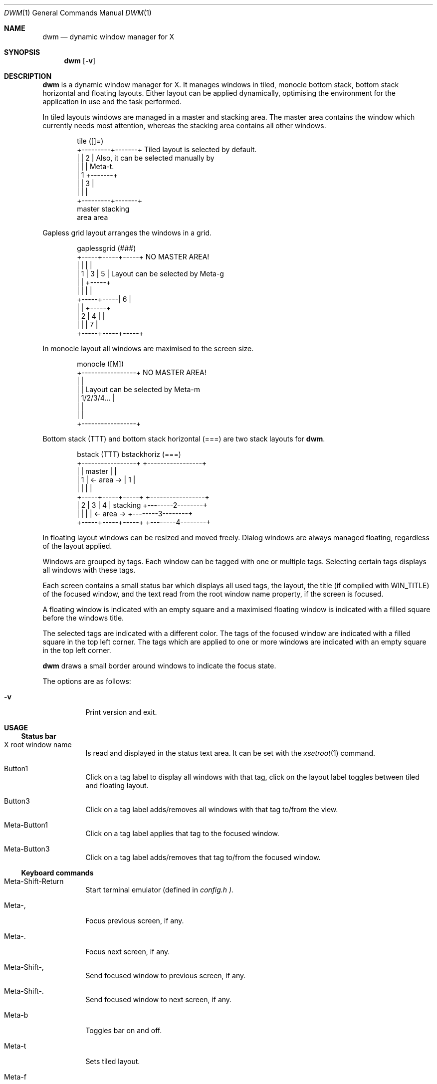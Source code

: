 .\" See LICENSE file for copyright and license details.
.Dd August 19, 2023
.Dt DWM 1
.Os
.\" ==================================================================
.Sh NAME
.Nm dwm
.Nd dynamic window manager for X
.\" ==================================================================
.Sh SYNOPSIS
.Nm
.Op Fl v
.\" ==================================================================
.Sh DESCRIPTION
.Nm
is a dynamic window manager for X.  It manages windows in tiled,
monocle bottom stack, bottom stack horizontal and floating layouts.
Either layout can be applied dynamically, optimising the environment
for the application in use and the task performed.
.Pp
In tiled layouts windows are managed in a master and stacking area.
The master area contains the window which currently needs most
attention, whereas the stacking area contains all other windows.
.Bd -literal -offset indent
tile          ([]=)
+---------+-------+     Tiled layout is selected by default.
|         |   2   |     Also, it can be selected manually by
|         |       |     Meta-t.
|    1    +-------+
|         |   3   |
|         |       |
+---------+-------+
 master    stacking
  area       area
.Ed
.Pp
Gapless grid layout arranges the windows in a grid.
.Bd -literal -offset indent
gaplessgrid   (###)
+-----+-----+-----+     NO MASTER AREA!
|     |     |     |
|  1  |  3  |  5  |     Layout can be selected by Meta-g
|     |     +-----+
|     |     |     |
+-----+-----|  6  |
|     |     +-----+
|  2  |  4  |     |
|     |     |  7  |
+-----+-----+-----+
.Ed
.Pp
In monocle layout all windows are maximised to the screen size.
.Bd -literal -offset indent
monocle       ([M])
+-----------------+     NO MASTER AREA!
|                 |
|                 |     Layout can be selected by Meta-m
|   1/2/3/4...    |
|                 |
|                 |
+-----------------+
.Ed
.Pp
Bottom stack (TTT) and bottom stack horizontal (===) are two stack
layouts for
.Nm .
.Bd -literal -offset indent
bstack        (TTT)                 bstackhoriz   (===)
+-----------------+                 +-----------------+
|                 |     master      |                 |
|        1        |   <- area ->    |        1        |
|                 |                 |                 |
+-----+-----+-----+                 +-----------------+
|  2  |  3  |  4  |    stacking     +--------2--------+
|     |     |     |   <- area ->    +--------3--------+
+-----+-----+-----+                 +--------4--------+
.Ed
.Pp
In floating layout windows can be resized and moved freely.
Dialog windows are always managed floating, regardless of the layout
applied.
.Pp
Windows are grouped by tags.
Each window can be tagged with one or multiple tags.
Selecting certain tags displays all windows with these tags.
.Pp
Each screen contains a small status bar which displays all used tags,
the layout, the title (if compiled with WIN_TITLE) of the focused
window, and the text read from the root window name property, if the
screen is focused.
.Pp
A floating window is indicated with an empty square and a maximised
floating window is indicated with a filled square before the windows
title.
.Pp
The selected tags are indicated with a different color.
The tags of the focused window are indicated with a filled square in
the top left corner.
The tags which are applied to one or more windows are indicated with
an empty square in the top left corner.
.Pp
.Nm
draws a small border around windows to indicate the focus state.
.Pp
The options are as follows:
.Bl -tag -width Ds
.It Fl v
Print version and exit.
.El
.\" ==================================================================
.Sh USAGE
.\" ------------------------------------------------------------------
.Ss Status bar
.Bl -tag -width Ds
.It X root window name
Is read and displayed in the status text area.
It can be set with the
.Xr xsetroot 1
command.
.It Button1
Click on a tag label to display all windows with that tag, click on
the layout label toggles between tiled and floating layout.
.It Button3
Click on a tag label adds/removes all windows with that tag to/from
the view.
.It Meta\-Button1
Click on a tag label applies that tag to the focused window.
.It Meta\-Button3
Click on a tag label adds/removes that tag to/from the focused window.
.El
.\" ------------------------------------------------------------------
.Ss Keyboard commands
.Bl -tag -width Ds
.It Meta\-Shift\-Return
Start terminal emulator (defined in
.Pa config.h ).
.It Meta\-,
Focus previous screen, if any.
.It Meta\-.
Focus next screen, if any.
.It Meta\-Shift\-,
Send focused window to previous screen, if any.
.It Meta\-Shift\-.
Send focused window to next screen, if any.
.It Meta\-b
Toggles bar on and off.
.It Meta\-t
Sets tiled layout.
.It Meta\-f
Sets floating layout.
.It Meta\-m
Sets monocle layout.
.It Meta\-s
Sets bstack layout.
.It Meta\-h
Sets bstackhoriz layout.
.It Meta\-space
Toggles between current and previous layout.
.It Meta\-j
Focus next window.
.It Meta\-k
Focus previous window.
.It Meta\-i
Increase clients in master area.
.It Meta\-d
Decrease clients in master area.
.It Meta\-l
Increase master area size.
.It Meta\-h
Decrease master area size.
.It Meta\-Return
Zooms/cycles focused window to/from master area (tiled layouts only).
.It Meta\-n
Set current tag name (
.Xr dmenu 1
required).
.It Meta\-c
Close focused window.
.It Meta\-Shift\-space
Toggle focused window between tiled and floating state.
.It Meta\-Shift\-f
Toggle focused window between fullscreen and tiled state.
.It Meta\-Tab
Toggles to the previously selected tags.
.It Meta\-Shift\-[1..n]
Apply nth tag to focused window.
.It Meta\-Shift\-0
Apply all tags to focused window.
.It Meta\-Control\-Shift\-[1..n]
Add/remove nth tag to/from focused window.
.It Meta\-[1..n]
View all windows with nth tag.
.It Meta\-0
View all windows with any tag.
.It Meta\-o
Jump on the selected window in the "all windows with any tag" view.
.It Meta\-Control\-[1..n]
Add/remove all windows with nth tag to/from the view.
.It Meta\-Shift\-q
Quit
.Nm .
.It Meta\-Control\-Shift\-q
Restart
.Nm .
.El
.\" ------------------------------------------------------------------
.Ss Mouse commands
.Bl -tag -width Ds
.It Meta\-Button1
Move focused window while dragging.
Tiled windows will be toggled to the floating state.
.It Meta\-Button2
Toggles focused window between floating and tiled state.
.It Meta\-Button3
Resize focused window while dragging.
Tiled windows will be toggled to the floating state.
.El
.\" ==================================================================
.Sh CUSTOMIZATION
.Nm
is customized by creating a custom
.Pa config.h
file and (re)compiling the source code.
This keeps it fast, secure and simple.
.\" ==================================================================
.Sh SIGNALS
.Bl -tag -width XXXXXXXXXXXX
.It SIGHUP - 1
Restart the
.Nm
process.
.It SIGTERM - 15
Cleanly terminate the
.Nm
process.
.El
.\" ==================================================================
.Sh SEE ALSO
.Xr dmenu 1
.\" ==================================================================
.Sh BUGS
Java applications which use the XToolkit/XAWT backend may draw grey
windows only.
The XToolkit/XAWT backend breaks ICCCM-compliance in recent JDK 1.5
and early JDK 1.6 versions, because it assumes a reparenting window
manager.
Possible workarounds are using JDK 1.4 (which doesn't contain the
XToolkit/XAWT backend) or setting the environment variable
.Ev AWT_TOOLKIT
to
.Dq \&MToolkit
(to use the older Motif backend instead) or running one of the
following commands:
.Bd -literal -offset indent
1. xprop -root -f _NET_WM_NAME 32a -set _NET_WM_NAME LG3D
2. wmname LG3D
.Ed
(to pretend that a non-reparenting window manager is running that the
XToolkit/XAWT backend can recognize) or when using OpenJDK setting the
environment variable
.Ev _JAVA_AWT_WM_NONREPARENTING
to
.Ql 1 .
.Pp
GTK 2.10.9+ versions contain a broken
.Dq \&Save\-As
file dialog implementation, which requests to reconfigure its window
size in an endless loop.
However, its window is still respondable during this state, so you can
simply ignore the flicker until a new GTK version appears, which will
fix this bug, approximately GTK 2.10.12+ versions.
.\" vim: cc=72 tw=70
.\" End of file.
